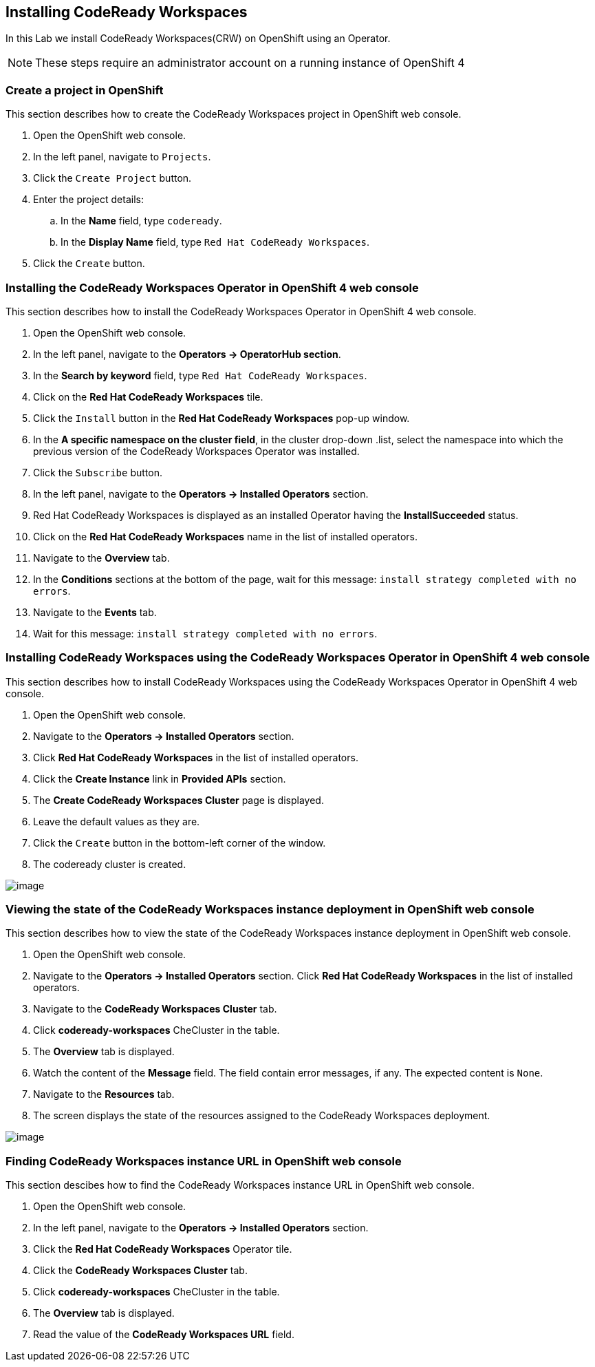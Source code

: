[[install]]
== Installing CodeReady Workspaces

In this Lab we install CodeReady Workspaces(CRW) on OpenShift using an Operator.

NOTE: These steps require an administrator account on a running instance of OpenShift 4

=== Create a project in OpenShift
This section describes how to create the CodeReady Workspaces project in OpenShift web console.

. Open the OpenShift web console.
. In the left panel, navigate to `Projects`.
. Click the `Create Project` button.
. Enter the project details:
.. In the *Name* field, type `codeready`.
.. In the *Display Name* field, type `Red Hat CodeReady Workspaces`.
. Click the `Create` button.

=== Installing the CodeReady Workspaces Operator in OpenShift 4 web console
This section describes how to install the CodeReady Workspaces Operator in OpenShift 4 web console.

. Open the OpenShift web console.
. In the left panel, navigate to the *Operators → OperatorHub section*.
. In the *Search by keyword* field, type `Red Hat CodeReady Workspaces`.
. Click on the *Red Hat CodeReady Workspaces* tile.
. Click the `Install` button in the *Red Hat CodeReady Workspaces* pop-up window.
. In the *A specific namespace on the cluster field*, in the cluster drop-down .list, select the namespace into which the previous version of the CodeReady Workspaces Operator was installed.
. Click the `Subscribe` button.
. In the left panel, navigate to the *Operators → Installed Operators* section.
. Red Hat CodeReady Workspaces is displayed as an installed Operator having the *InstallSucceeded* status.
. Click on the *Red Hat CodeReady Workspaces* name in the list of installed operators.
. Navigate to the *Overview* tab.
. In the *Conditions* sections at the bottom of the page, wait for this message: `install strategy completed with no errors`.
. Navigate to the *Events* tab.
. Wait for this message: `install strategy completed with no errors`.

=== Installing CodeReady Workspaces using the CodeReady Workspaces Operator in OpenShift 4 web console
This section describes how to install CodeReady Workspaces using the CodeReady Workspaces Operator in OpenShift 4 web console.

. Open the OpenShift web console.
. Navigate to the *Operators → Installed Operators* section.
. Click *Red Hat CodeReady Workspaces* in the list of installed operators.
. Click the *Create Instance* link in *Provided APIs* section.
. The *Create CodeReady Workspaces Cluster* page is displayed.
. Leave the default values as they are.
. Click the `Create` button in the bottom-left corner of the window.
. The codeready cluster is created.

image::instance-created.png[image]

=== Viewing the state of the CodeReady Workspaces instance deployment in OpenShift web console

This section describes how to view the state of the CodeReady Workspaces instance deployment in OpenShift web console.

. Open the OpenShift web console.
. Navigate to the *Operators → Installed Operators* section.
Click *Red Hat CodeReady Workspaces* in the list of installed operators.
. Navigate to the *CodeReady Workspaces Cluster*  tab.
. Click *codeready-workspaces* CheCluster in the table.
. The *Overview* tab is displayed.
. Watch the content of the *Message* field. The field contain error messages, if any. The expected content is `None`.
. Navigate to the *Resources* tab.
. The screen displays the state of the resources assigned to the CodeReady Workspaces deployment.

image::resources-tab.png[image]

=== Finding CodeReady Workspaces instance URL in OpenShift web console

This section descibes how to find the CodeReady Workspaces instance URL in OpenShift web console.

. Open the OpenShift web console.
. In the left panel, navigate to the *Operators → Installed Operators* section.
. Click the *Red Hat CodeReady Workspaces* Operator tile.
. Click the *CodeReady Workspaces Cluster* tab.
. Click *codeready-workspaces* CheCluster in the table.
. The *Overview* tab is displayed.
. Read the value of the *CodeReady Workspaces URL* field.

